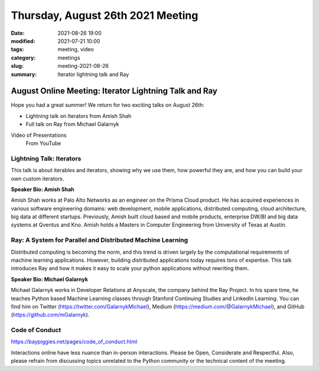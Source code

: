 Thursday, August 26th 2021 Meeting
##################################

:date: 2021-08-26 19:00
:modified: 2021-07-21 10:00
:tags: meeting, video
:category: meetings
:slug: meeting-2021-08-26
:summary: Iterator lightning talk and Ray

August Online Meeting: Iterator Lightning Talk and Ray
======================================================
Hope you had a great summer! We return for two exciting talks on August 26th:

* Lightning talk on Iterators from Amish Shah
* Full talk on Ray from Michael Galarnyk

Video of Presentations
  From YouTube

.. raw:: html

  <iframe width="560" height="315" src="https://www.youtube.com/embed/fQoStgYYcpc" title="YouTube video player" frameborder="0" allow="accelerometer; autoplay; clipboard-write; encrypted-media; gyroscope; picture-in-picture" allowfullscreen></iframe>

Lightning Talk: Iterators
-------------------------
This talk is about iterables and iterators, showing why we use them, how powerful they are, and how you can build your own custom iterators.

**Speaker Bio: Amish Shah**

Amish Shah works at Palo Alto Networks as an engineer on the Prisma Cloud product. He has acquired experiences in various software engineering domains: web development, mobile applications, distributed computing, cloud architecture, big data at different startups. Previously, Amish built cloud based and mobile products, enterprise DW/BI and big data systems at Qventus and Kno. Amish holds a Masters in Computer Engineering from University of Texas at Austin.


Ray: A System for Parallel and Distributed Machine Learning
-----------------------------------------------------------
Distributed computing is becoming the norm, and this trend is driven largely by the computational requirements of machine learning applications. However, building distributed applications today requires tons of expertise. This talk introduces Ray and how it makes it easy to scale your python applications without rewriting them.

**Speaker Bio: Michael Galarnyk**

Michael Galarnyk works in Developer Relations at Anyscale, the company behind the Ray Project. In his spare time, he teaches Python based Machine Learning classes through Stanford Continuing Studies and LinkedIn Learning. You can find him on Twitter (https://twitter.com/GalarnykMichael), Medium (https://medium.com/@GalarnykMichael), and GitHub (https://github.com/mGalarnyk).

Code of Conduct
---------------
https://baypiggies.net/pages/code_of_conduct.html

Interactions online have less nuance than in-person interactions. Please be Open, Considerate and Respectful. 
Also, please refrain from discussing topics unrelated to the Python community or the technical content of the meeting.

